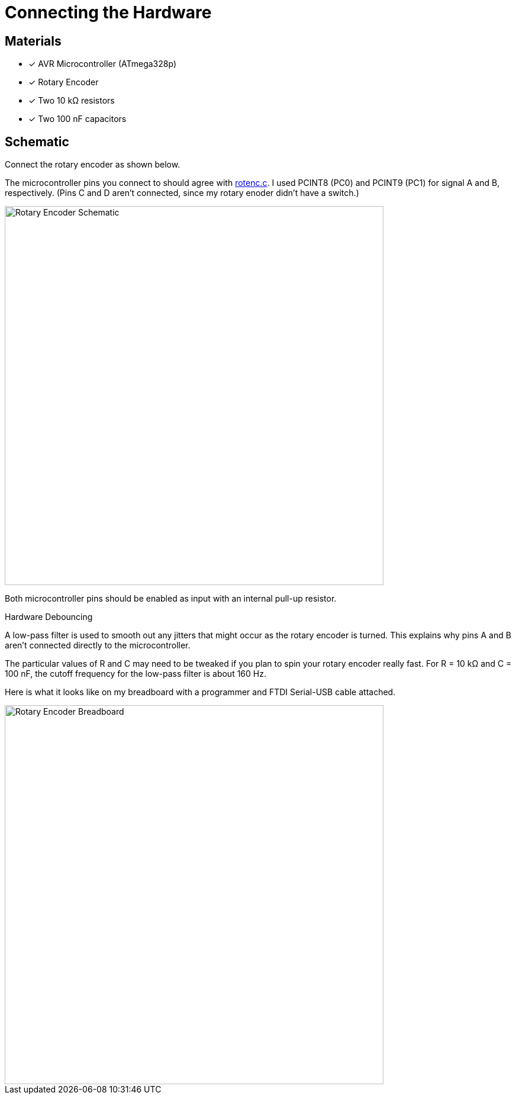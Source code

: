 = Connecting the Hardware
:rotenc: https://github.com/bitmandu/rotenc/blob/master/src/rotenc.c

== Materials

* [x] AVR Microcontroller (ATmega328p)
* [x] Rotary Encoder
* [x] Two 10 kΩ resistors
* [x] Two 100 nF capacitors

== Schematic

Connect the rotary encoder as shown below.

The microcontroller pins you connect to should agree with
{rotenc}[rotenc.c]. I used PCINT8 (PC0) and PCINT9 (PC1) for signal A
and B, respectively. (Pins C and D aren't connected, since my rotary
enoder didn't have a switch.)

image::schematic.jpg[Rotary Encoder Schematic, width=640]

Both microcontroller pins should be enabled as input with an internal
pull-up resistor.

.Hardware Debouncing
****

A low-pass filter is used to smooth out any jitters that might occur
as the rotary encoder is turned. This explains why pins A and B aren't
connected directly to the microcontroller.

The particular values of R and C may need to be tweaked if you plan to
spin your rotary encoder really fast. For R = 10 kΩ and C = 100 nF,
the cutoff frequency for the low-pass filter is about 160 Hz.
****

Here is what it looks like on my breadboard with a programmer and FTDI
Serial-USB cable attached.

image::breadboard.jpg[Rotary Encoder Breadboard, width=640]
